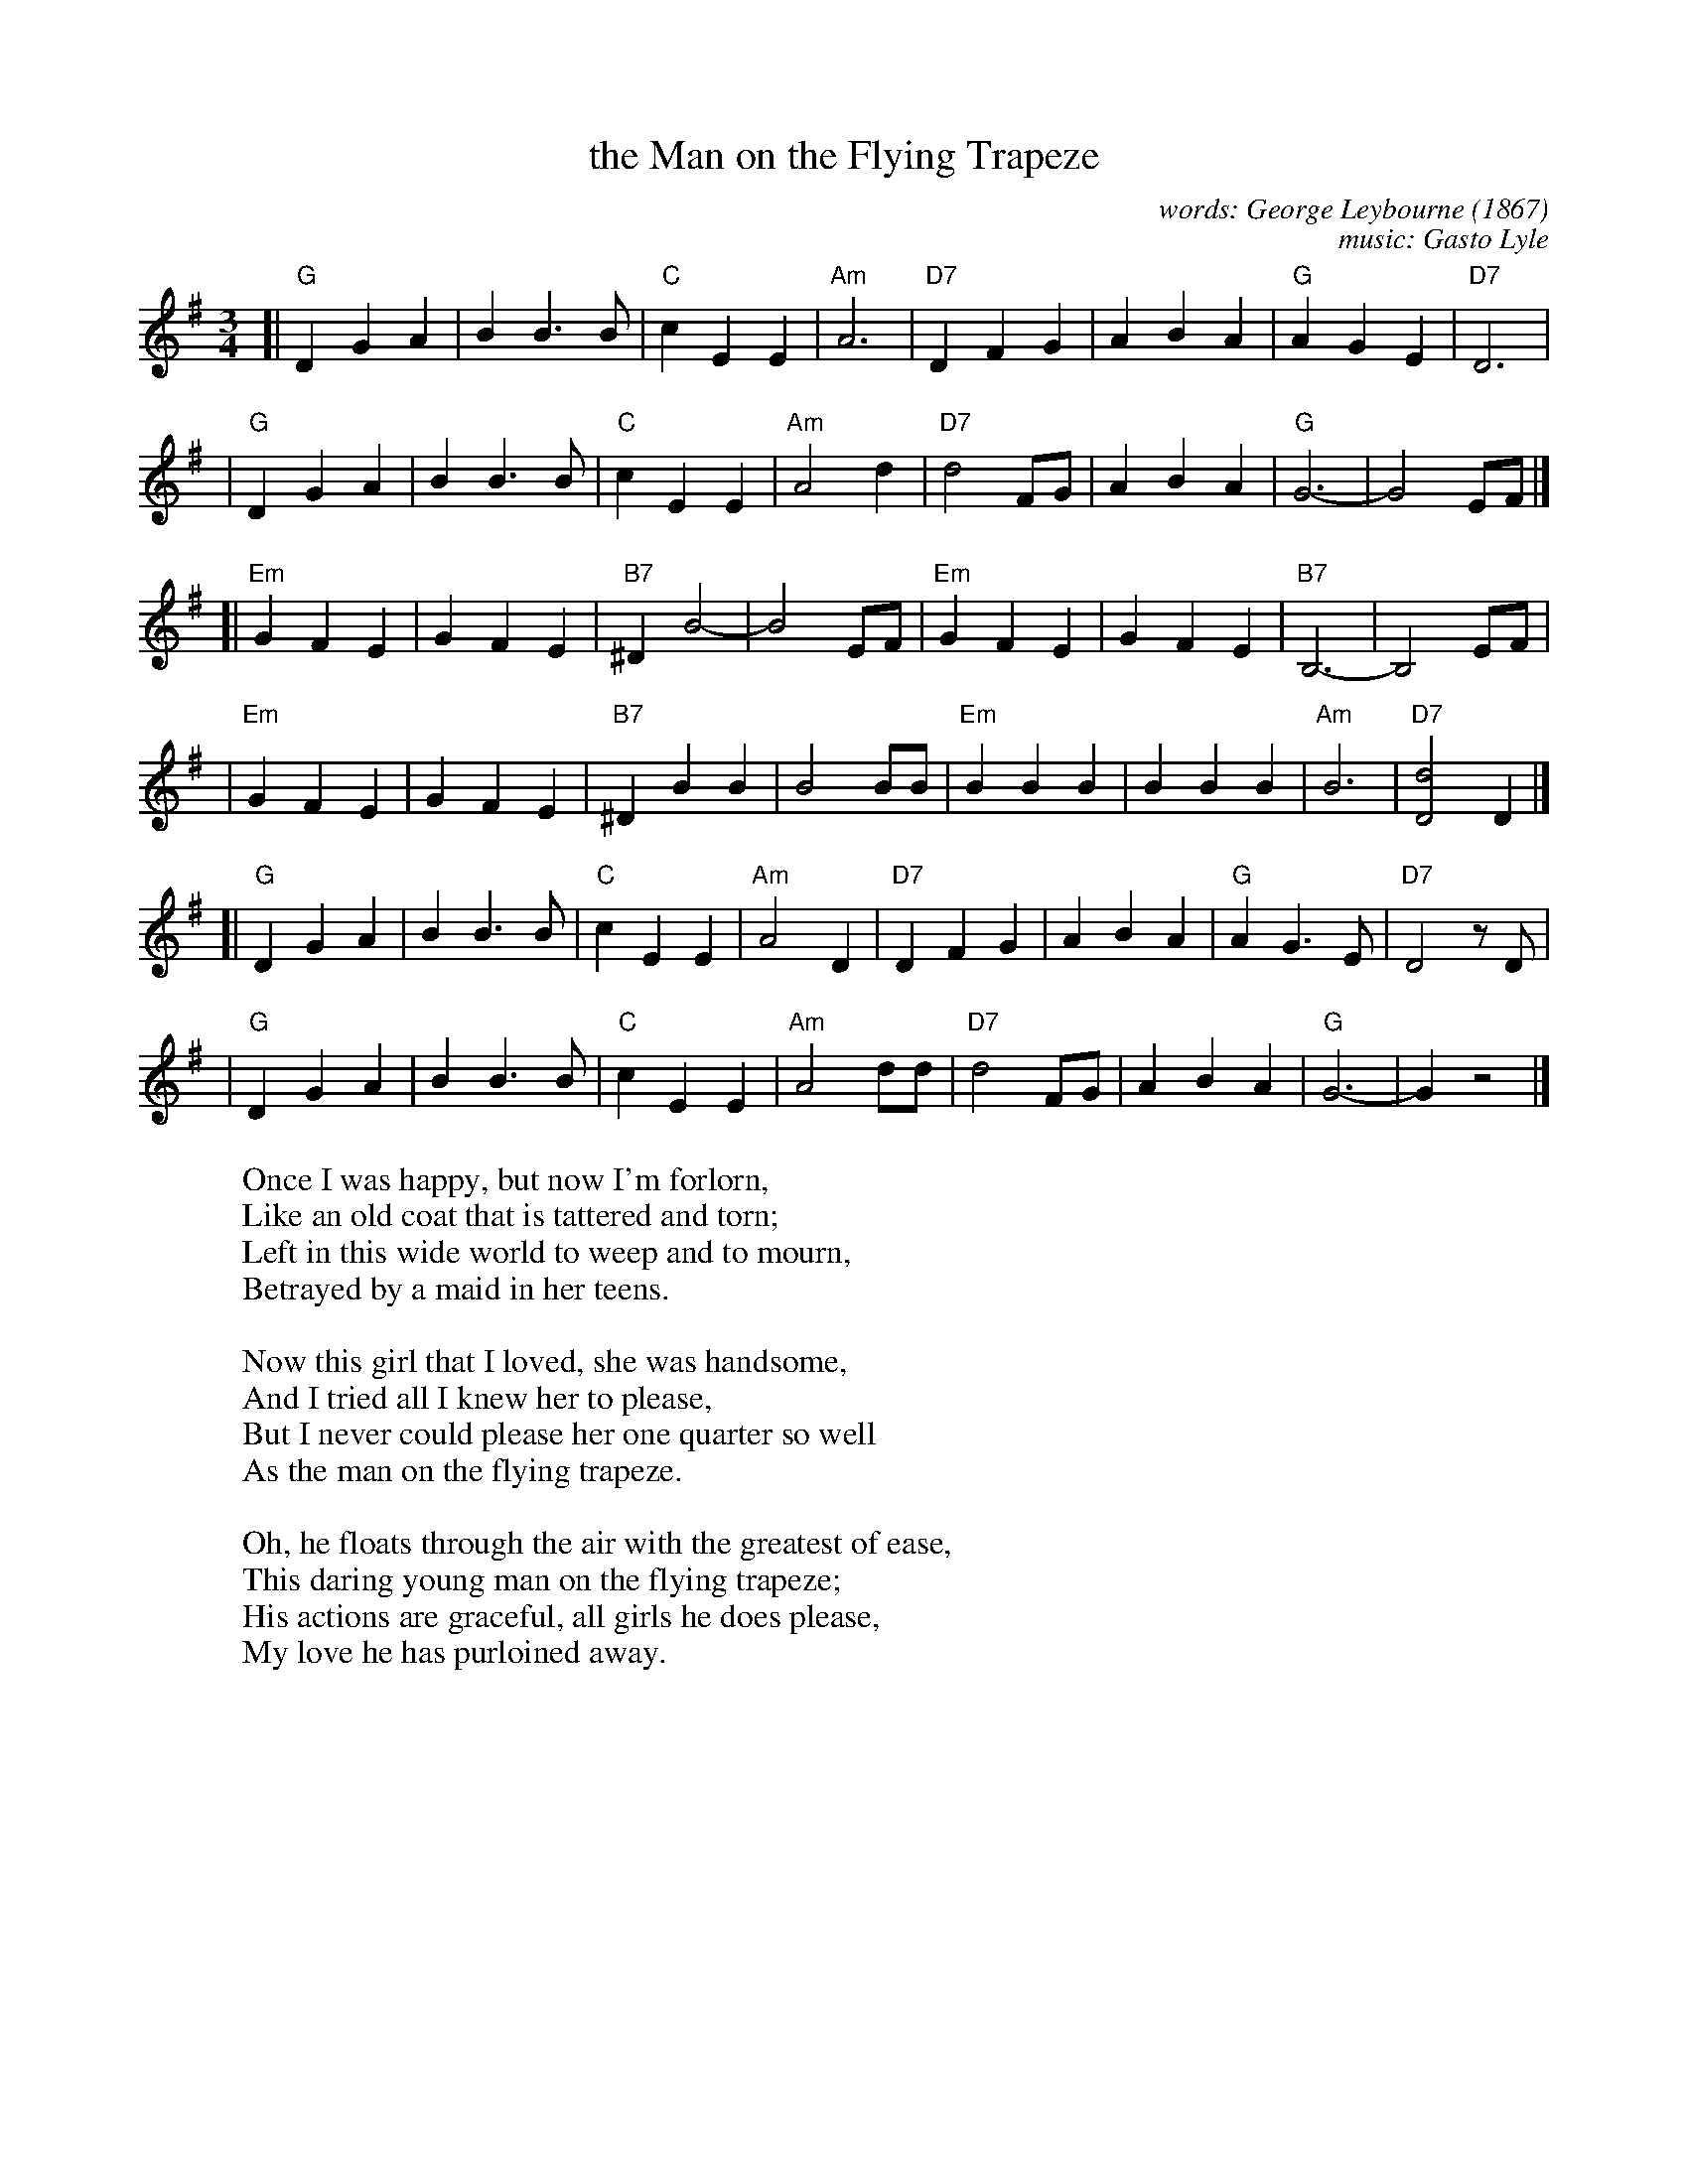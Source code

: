 X: 1
T: the Man on the Flying Trapeze
C: words: George Leybourne (1867)
C: music: Gasto Lyle
S: http://sniff.numachi.com/~rickheit/dtrad/abc/FLYTRAPZ.abc
M: 3/4
L: 1/4
K: G
[| "G"D  G A  | B B>B |  "C" c E E | "Am"A3       \
| "D7"D  F G  | A B A |  "G" A G E | "D7"D3       |
|  "G"D  G A  | B B>B |  "C" c E E | "Am"A2 d     \
| "D7"d2 F/G/ | A B A |  "G" G3-   |     G2 E/F/  |]
[|"Em"G  F E  | G F E | "B7"^D B2- |     B2 E/F/  \
| "Em"G  F E  | G F E | "B7" B,3-  |    B,2 E/F/  |
| "Em"G  F E  | G F E | "B7"^D B B |     B2 B/B/  \
| "Em"B  B B  | B B B | "Am" B3    | "D7"[d2D2] D |]
[| "G"D  G A  | B B>B |  "C" c E E | "Am"A2 D     \
| "D7"D  F G  | A B A |  "G" A G>E | "D7"D2 z/D/  |
|  "G"D  G A  | B B>B |  "C" c E E | "Am"A2 d/d/  \
| "D7"d2 F/G/ | A B A |  "G" G3-   |     G z2     |]
%
W: Once I was happy, but now I'm forlorn,
W: Like an old coat that is tattered and torn;
W: Left in this wide world to weep and to mourn,
W: Betrayed by a maid in her teens.
W:
W: Now this girl that I loved, she was handsome,
W: And I tried all I knew her to please,
W: But I never could please her one quarter so well
W: As the man on the flying trapeze.
W:
W: Oh, he floats through the air with the greatest of ease,
W: This daring young man on the flying trapeze;
W: His actions are graceful, all girls he does please,
W: My love he has purloined away.
